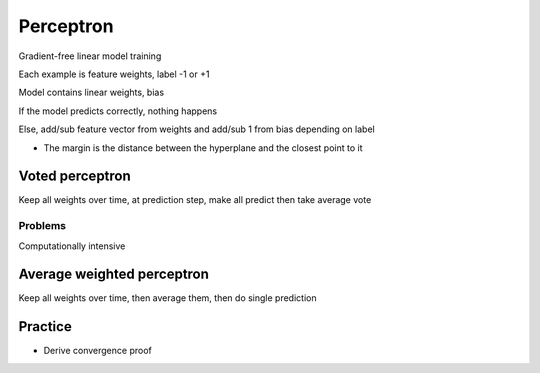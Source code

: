 Perceptron
==================

Gradient-free linear model training

Each example is feature weights, label -1 or +1 

Model contains linear weights, bias 

If the model predicts correctly, nothing happens 

Else, add/sub feature vector from weights and add/sub 1 from bias depending on label

* The margin is the distance between the hyperplane and the closest point to it


Voted perceptron 
-----------------
Keep all weights over time, at prediction step, make all predict then take average vote

Problems
**************

Computationally intensive

Average weighted perceptron 
-----------------

Keep all weights over time, then average them, then do single prediction


Practice
-----------
* Derive convergence proof